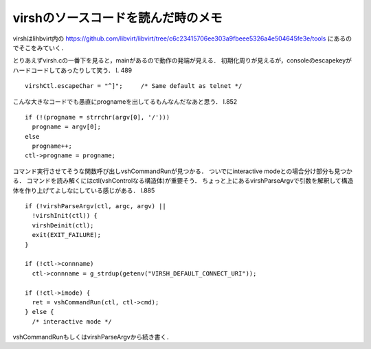 ========================================
virshのソースコードを読んだ時のメモ
========================================


virshはlihbvirt内の https://github.com/libvirt/libvirt/tree/c6c23415706ee303a9fbeee5326a4e504645fe3e/tools にあるのでそこをみていく．

とりあえずvirsh.cの一番下を見ると，mainがあるので動作の発端が見える．
初期化周りが見えるが，consoleのescapekeyがハードコードしてあったりして笑う．
l. 489

::

  virshCtl.escapeChar = "^]";     /* Same default as telnet */

こんな大きなコードでも愚直にprognameを出してるもんなんだなあと思う．
l.852

::

  if (!(progname = strrchr(argv[0], '/')))
    progname = argv[0];
  else
    progname++;
  ctl->progname = progname;

コマンド実行させてそうな関数呼び出しvshCommandRunが見つかる．
ついでにinteractive modeとの場合分け部分も見つかる．
コマンドを読み解くにはctl(vshControlなる構造体)が重要そう．
ちょっと上にあるvirshParseArgvで引数を解釈して構造体を作り上げてよしなにしている感じがある．
l.885

::

  if (!virshParseArgv(ctl, argc, argv) ||
    !virshInit(ctl)) {
    virshDeinit(ctl);
    exit(EXIT_FAILURE);
  }

  if (!ctl->connname)
    ctl->connname = g_strdup(getenv("VIRSH_DEFAULT_CONNECT_URI"));

  if (!ctl->imode) {
    ret = vshCommandRun(ctl, ctl->cmd);
  } else {
    /* interactive mode */ 


vshCommandRunもしくはvirshParseArgvから続き書く．

